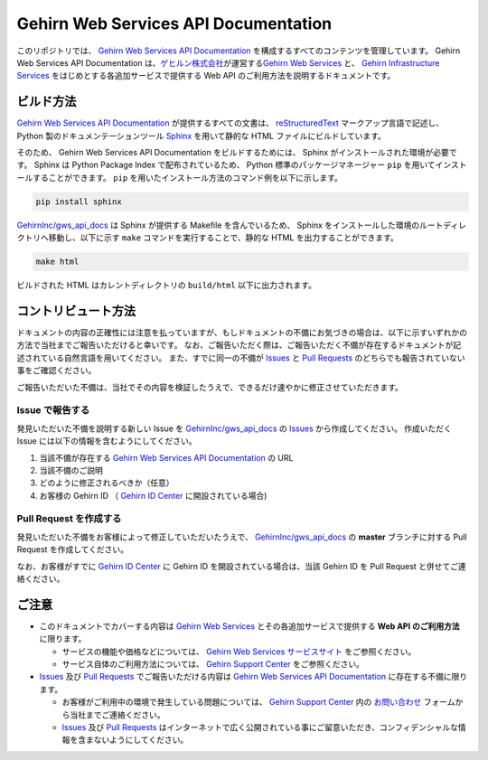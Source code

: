 Gehirn Web Services API Documentation
=====================================

このリポジトリでは、 `Gehirn Web Services API Documentation`_ を構成するすべてのコンテンツを管理しています。
Gehirn Web Services API Documentation は、\ `ゲヒルン株式会社`_\ が運営する\ `Gehirn Web Services`_ と、 `Gehirn Infrastructure Services`_ をはじめとする各追加サービスで提供する Web API のご利用方法を説明するドキュメントです。


ビルド方法
----------

`Gehirn Web Services API Documentation`_ が提供するすべての文書は、 reStructuredText_ マークアップ言語で記述し、 Python 製のドキュメンテーションツール Sphinx_ を用いて静的な HTML ファイルにビルドしています。

そのため、 Gehirn Web Services API Documentation をビルドするためには、 Sphinx がインストールされた環境が必要です。
Sphinx は Python Package Index で配布されているため、 Python 標準のパッケージマネージャー ``pip`` を用いてインストールすることができます。
``pip`` を用いたインストール方法のコマンド例を以下に示します。

.. code-block:: shell

   pip install sphinx

`GehirnInc/gws_api_docs`_ は Sphinx が提供する Makefile を含んでいるため、 Sphinx をインストールした環境のルートディレクトリへ移動し、以下に示す ``make`` コマンドを実行することで、静的な HTML を出力することができます。

.. code-block:: shell

   make html

ビルドされた HTML はカレントディレクトリの ``build/html`` 以下に出力されます。


コントリビュート方法
--------------------

ドキュメントの内容の正確性には注意を払っていますが、もしドキュメントの不備にお気づきの場合は、以下に示すいずれかの方法で当社までご報告いただけると幸いです。
なお、ご報告いただく際は、ご報告いただく不備が存在するドキュメントが記述されている自然言語を用いてください。
また、すでに同一の不備が Issues_ と `Pull Requests`_ のどちらでも報告されていない事をご確認ください。

ご報告いただいた不備は、当社でその内容を検証したうえで、できるだけ速やかに修正させていただきます。

Issue で報告する
~~~~~~~~~~~~~~~~

発見いただいた不備を説明する新しい Issue を `GehirnInc/gws_api_docs`_ の Issues_ から作成してください。
作成いただく Issue には以下の情報を含むようにしてください。

#. 当該不備が存在する `Gehirn Web Services API Documentation`_ の URL
#. 当該不備のご説明
#. どのように修正されるべきか（任意）
#. お客様の Gehirn ID （ `Gehirn ID Center`_ に開設されている場合)

Pull Request を作成する
~~~~~~~~~~~~~~~~~~~~~~~

発見いただいた不備をお客様によって修正していただいたうえで、 `GehirnInc/gws_api_docs`_ の **master** ブランチに対する Pull Request を作成してください。

なお、お客様がすでに `Gehirn ID Center`_ に Gehirn ID を開設されている場合は、当該 Gehirn ID を Pull Request と併せてご連絡ください。


ご注意
------

* このドキュメントでカバーする内容は `Gehirn Web Services`_ とその各追加サービスで提供する **Web API のご利用方法** に限ります。

  * サービスの機能や価格などについては、 `Gehirn Web Services サービスサイト <Gehirn Web Services_>`_ をご参照ください。
  * サービス自体のご利用方法については、 `Gehirn Support Center`_ をご参照ください。

* Issues_ 及び `Pull Requests`_ でご報告いただける内容は `Gehirn Web Services API Documentation`_ に存在する不備に限ります。

  * お客様がご利用中の環境で発生している問題については、 `Gehirn Support Center`_ 内の `お問い合わせ`_ フォームから当社までご連絡ください。
  * Issues_ 及び `Pull Requests`_ はインターネットで広く公開されている事にご留意いただき、コンフィデンシャルな情報を含まないようにしてください。

.. _Sphinx: http://www.sphinx-doc.org/
.. _reStructuredText: http://docutils.sourceforge.net/rst.html

.. _ゲヒルン株式会社: http://www.gehirn.co.jp/
.. _Gehirn Web Services: https://www.gehirn.jp/
.. _Gehirn Infrastructure Services: https://gis.gehirn.jp/
.. _Gehirn ID Center: https://gic.gehirn.jp/

.. _Gehirn Web Services API Documentation: #
.. _Gehirn Support Center:  https://support.gehirn.jp/
.. _お問い合わせ: https://support.gehirn.jp/contact/

.. _GehirnInc/gws_api_docs: https://github.com/GehirnInc/gws_api_docs
.. _Issues: https://github.com/GehirnInc/gws_api_docs/issues
.. _Pull Requests: https://github.com/GehirnInc/gws_api_docs/pulls
